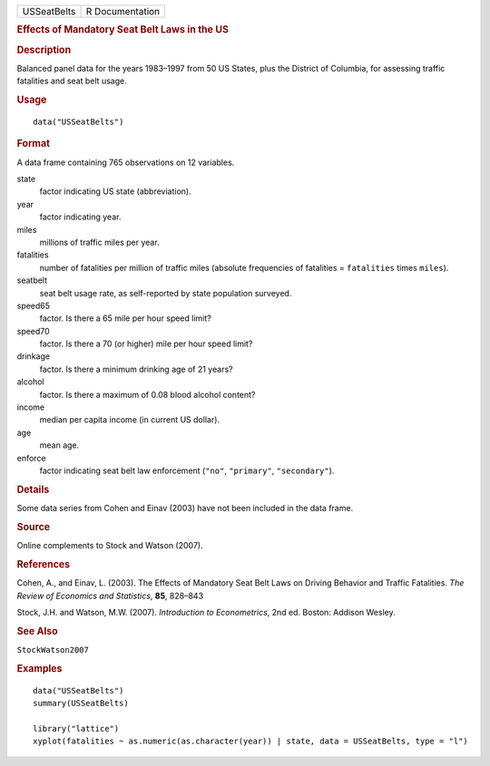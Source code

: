 .. container::

   .. container::

      =========== ===============
      USSeatBelts R Documentation
      =========== ===============

      .. rubric:: Effects of Mandatory Seat Belt Laws in the US
         :name: effects-of-mandatory-seat-belt-laws-in-the-us

      .. rubric:: Description
         :name: description

      Balanced panel data for the years 1983–1997 from 50 US States,
      plus the District of Columbia, for assessing traffic fatalities
      and seat belt usage.

      .. rubric:: Usage
         :name: usage

      ::

         data("USSeatBelts")

      .. rubric:: Format
         :name: format

      A data frame containing 765 observations on 12 variables.

      state
         factor indicating US state (abbreviation).

      year
         factor indicating year.

      miles
         millions of traffic miles per year.

      fatalities
         number of fatalities per million of traffic miles (absolute
         frequencies of fatalities = ``fatalities`` times ``miles``).

      seatbelt
         seat belt usage rate, as self-reported by state population
         surveyed.

      speed65
         factor. Is there a 65 mile per hour speed limit?

      speed70
         factor. Is there a 70 (or higher) mile per hour speed limit?

      drinkage
         factor. Is there a minimum drinking age of 21 years?

      alcohol
         factor. Is there a maximum of 0.08 blood alcohol content?

      income
         median per capita income (in current US dollar).

      age
         mean age.

      enforce
         factor indicating seat belt law enforcement (``"no"``,
         ``"primary"``, ``"secondary"``).

      .. rubric:: Details
         :name: details

      Some data series from Cohen and Einav (2003) have not been
      included in the data frame.

      .. rubric:: Source
         :name: source

      Online complements to Stock and Watson (2007).

      .. rubric:: References
         :name: references

      Cohen, A., and Einav, L. (2003). The Effects of Mandatory Seat
      Belt Laws on Driving Behavior and Traffic Fatalities. *The Review
      of Economics and Statistics*, **85**, 828–843

      Stock, J.H. and Watson, M.W. (2007). *Introduction to
      Econometrics*, 2nd ed. Boston: Addison Wesley.

      .. rubric:: See Also
         :name: see-also

      ``StockWatson2007``

      .. rubric:: Examples
         :name: examples

      ::

         data("USSeatBelts")
         summary(USSeatBelts)

         library("lattice")
         xyplot(fatalities ~ as.numeric(as.character(year)) | state, data = USSeatBelts, type = "l")
